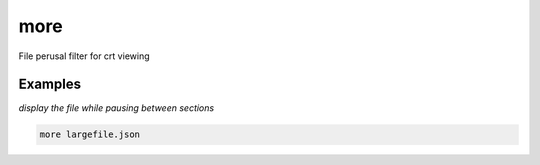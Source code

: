 more
====

File perusal filter for crt viewing

Examples
--------

*display the file while pausing between sections*

.. code-block:: bash

   more largefile.json
